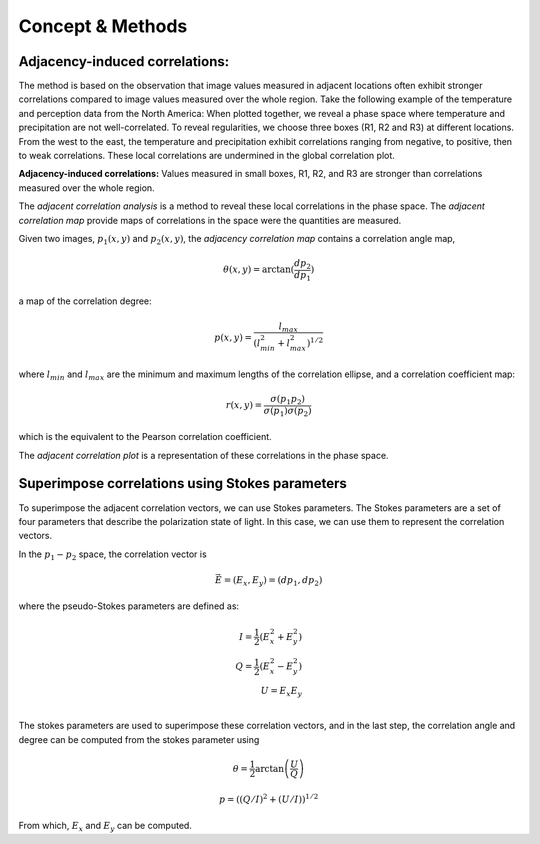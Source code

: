Concept & Methods
*******************************************



--------------------------------
Adjacency-induced correlations:
--------------------------------

The method is based on the observation that image values measured in adjacent locations often exhibit stronger correlations compared to image values measured over the whole region. Take the following example of the temperature and perception data from the North America:  When plotted together, we reveal a phase space where temperature and precipitation are not well-correlated. To reveal regularities, we choose three boxes (R1, R2 and R3) at different locations. From the west to the east, the temperature and precipitation exhibit correlations ranging from negative, to positive, then to weak correlations. These local correlations are undermined in the global correlation plot. 


.. image:: _static/adjacency_induced.png
   :alt: Adjacent Correlation Map
   :align: center
   :width: 500px

**Adjacency-induced correlations:** Values measured in small boxes, R1, R2, and R3 are stronger than correlations measured over the whole region.  


The *adjacent correlation analysis* is a method to reveal these local correlations in the phase space. The *adjacent correlation map* provide maps of correlations in the space were the quantities are measured. 

Given two images, :math:`p_1(x, y)` and :math:`p_2(x, y)`, the *adjacency correlation map* contains a correlation angle map,

.. math::
  \theta(x,y) = \arctan(\frac{ d p_2}{d p_1})

a map of the correlation degree:

.. math::
   p(x,y) = \frac{l_{max}}{(l_{min}^2 + l_{max}^2)^{1/2}}

where :math:`l_{min}` and :math:`l_{max}` are the minimum and maximum lengths of the correlation ellipse, and a correlation coefficient map:

.. math::
   r(x,y) = \frac{\sigma(p_1 p_2)}{ \sigma(p_1) \sigma(p_2)}


which is the equivalent to the Pearson correlation coefficient.

The *adjacent correlation plot* is a representation of these correlations in the phase space.

-------------------------------------------------
Superimpose correlations using Stokes parameters
-------------------------------------------------

To superimpose the adjacent correlation vectors, we can use Stokes parameters. The Stokes parameters are a set of four parameters that describe the polarization state of light. In this case, we can use them to represent the correlation vectors.

.. image:: _static/stokes.png
   :alt: Stokes Parameters
   :align: center
   :width: 500px


In the :math:`p_1-p_2` space, the correlation vector is 

.. math::
       \vec{E} = (E_x, E_y) = ({d} p_1, {d} p_2)

where the pseudo-Stokes parameters are defined as:

.. math::
  I = \frac{1}{2} (E_x^2 + E_y^2) \\
  Q = \frac{1}{2} (E_x^2 - E_y^2)\\
  U = E_x E_y\\

The stokes parameters are used to superimpose these correlation vectors, and in the last step, the correlation angle and degree can be computed from the stokes parameter using 


.. math::
      \theta = \frac{1}{2} \arctan \left( \frac{U}{Q} \right)

    p = \left( \left( Q/I\right)^2 + \left(U/I\right)  \right)^{1/2}


From which, :math:`E_x` and :math:`E_y` can be computed. 

